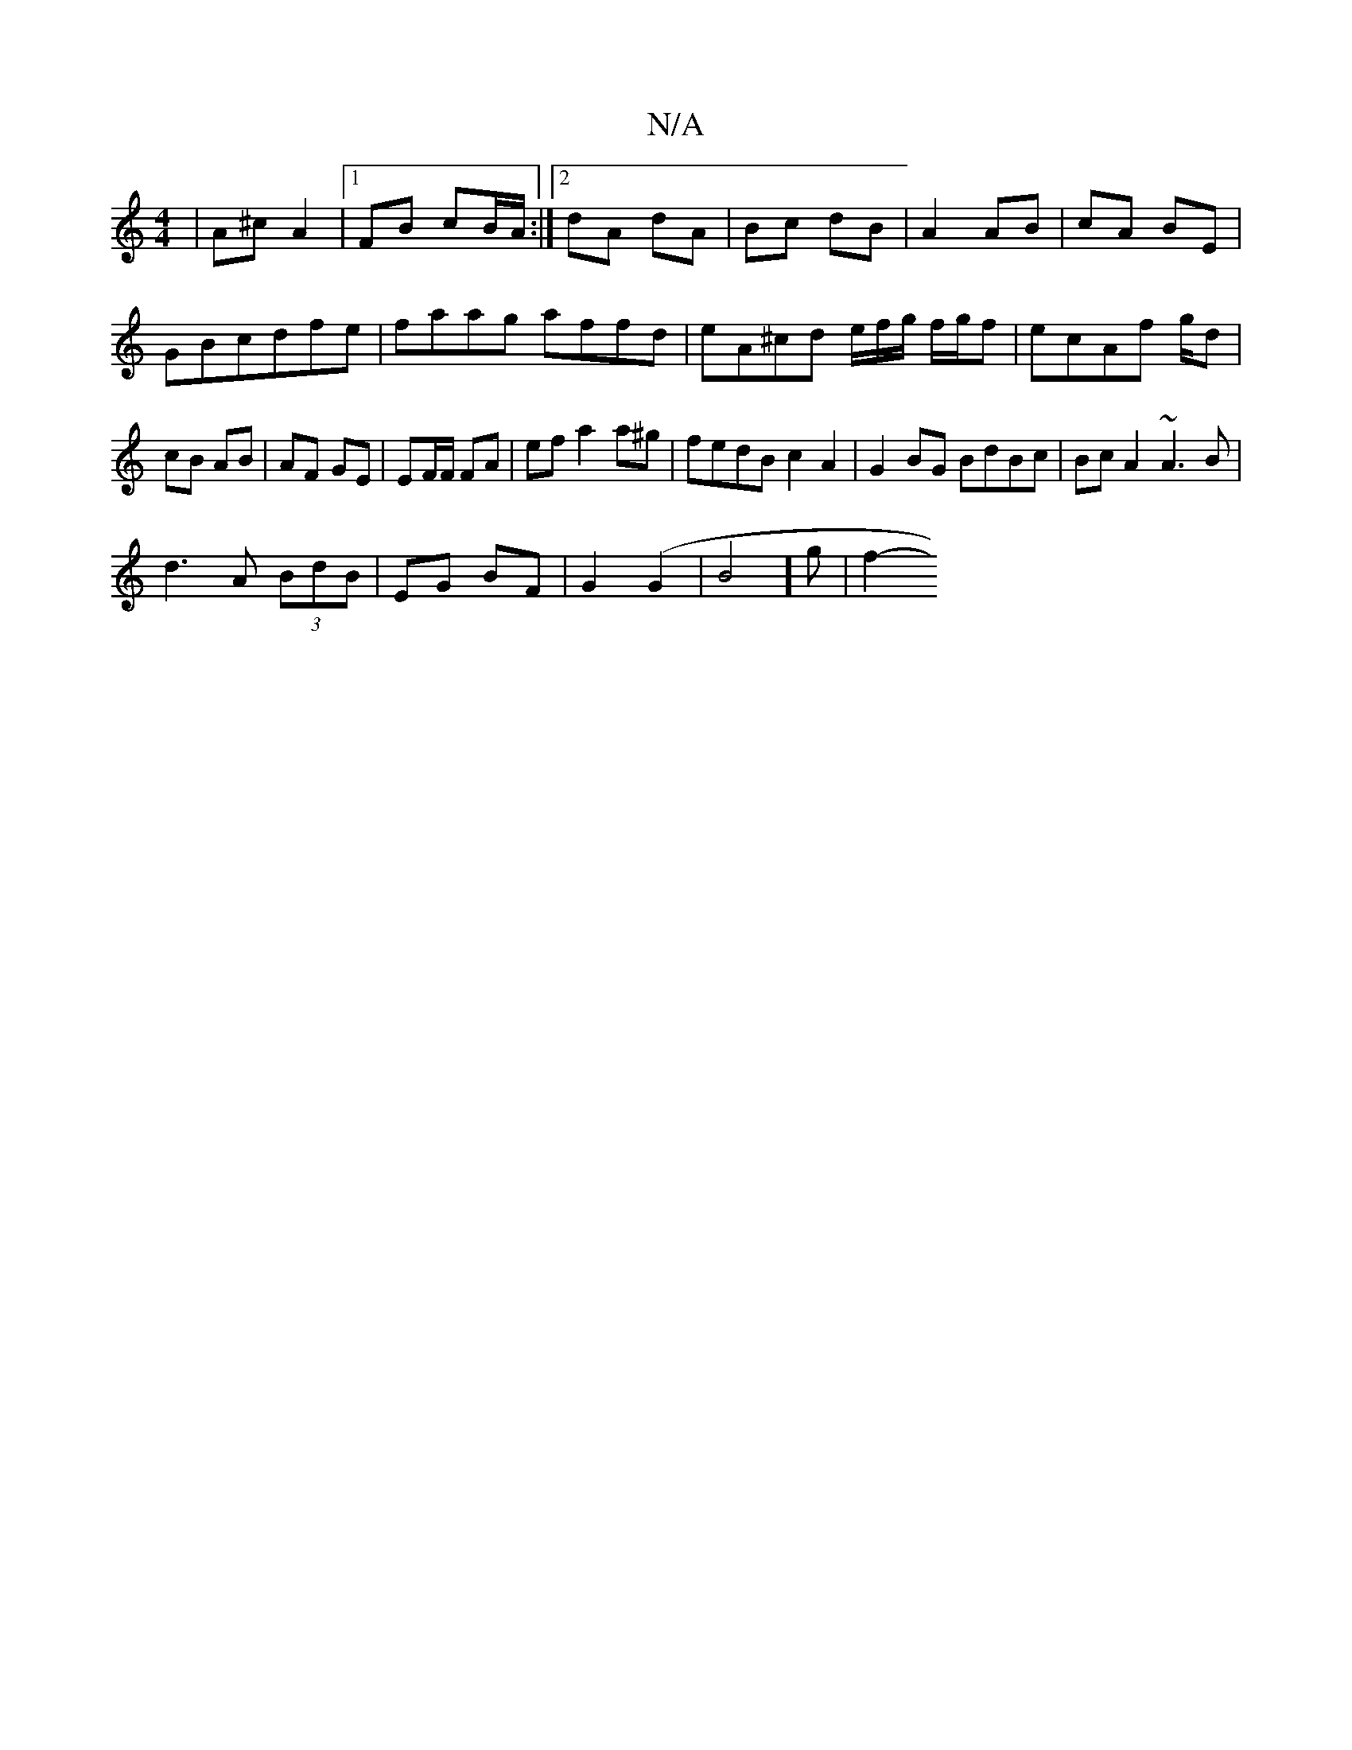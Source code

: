 X:1
T:N/A
M:4/4
R:N/A
K:Cmajor
 | A^c A2 |[1 FB cB/A/:|2 dA dA|Bc dB|A2 AB|cA BE|GBcdfe|faag affd|eA^cd e/f/g/ f/g/f|ecAf g/2d|cB AB | AF GE|EF/F/ FA| efa2 a^g | fedB c2A2|G2 BG BdBc|Bc A2 ~A3B|
d3A (3BdB|EG BF|G2 (G2 |B4] g | f2- 